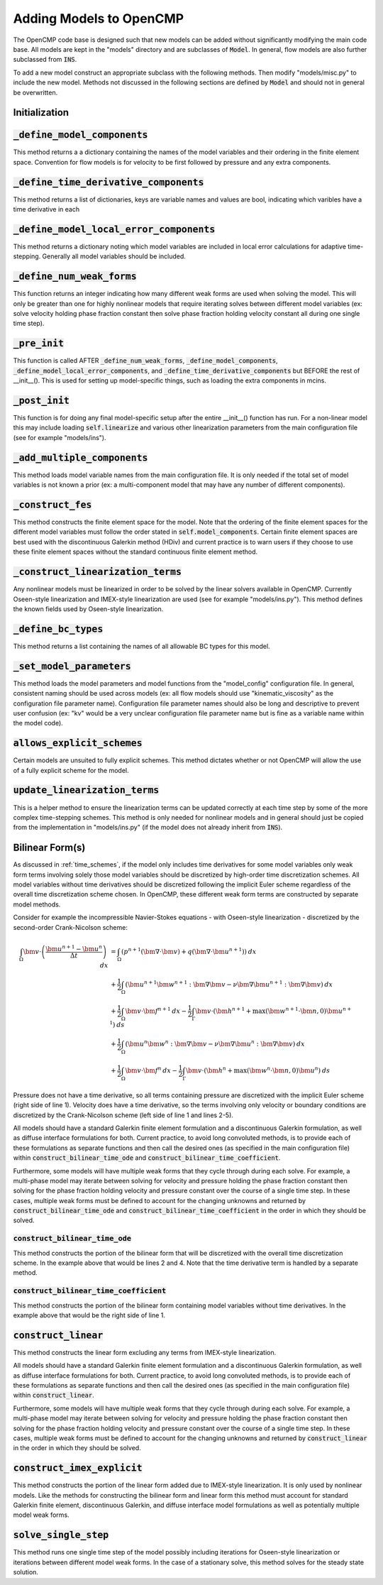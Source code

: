 .. Notes on how to add new models to OpenCMP.
.. _adding_models:

Adding Models to OpenCMP
========================

The OpenCMP code base is designed such that new models can be added without significantly modifying the main code base. All models are kept in the "models" directory and are subclasses of :code:`Model`. In general, flow models are also further subclassed from :code:`INS`.

To add a new model construct an appropriate subclass with the following methods. Then modify "models/misc.py" to include the new model. Methods not discussed in the following sections are defined by :code:`Model` and should not in general be overwritten.

Initialization
--------------

:code:`_define_model_components`
--------------------------------

This method returns a a dictionary containing the names of the model variables and their ordering in the finite element space. Convention for flow models is for velocity to be first followed by pressure and any extra components.

:code:`_define_time_derivative_components`
------------------------------------------

This method returns a list of dictionaries, keys are variable names and values are bool, indicating which varibles have a time derivative in each

:code:`_define_model_local_error_components`
--------------------------------------------

This method returns a dictionary noting which model variables are included in local error calculations for adaptive time-stepping. Generally all model variables should be included.

:code:`_define_num_weak_forms`
--------------------------------

This function returns an integer indicating how many different weak forms are used when solving the model. This will only be greater than one for highly nonlinear models that require iterating solves between different model variables (ex: solve velocity holding phase fraction constant then solve phase fraction holding velocity constant all during one single time step).

:code:`_pre_init`
-----------------

This function is called AFTER :code:`_define_num_weak_forms`, :code:`_define_model_components`, :code:`_define_model_local_error_components`, and :code:`_define_time_derivative_components` but BEFORE the rest of __init__(). This is used for setting up model-specific things, such as loading the extra components in mcins.

:code:`_post_init`
------------------

This function is for doing any final model-specific setup after the entire __init__() function has run. For a non-linear model this may include loading :code:`self.linearize` and various other linearization parameters from the main configuration file (see for example "models/ins").

:code:`_add_multiple_components`
--------------------------------

This method loads model variable names from the main configuration file. It is only needed if the total set of model variables is not known a prior (ex: a multi-component model that may have any number of different components).

:code:`_construct_fes`
----------------------

This method constructs the finite element space for the model. Note that the ordering of the finite element spaces for the different model variables must follow the order stated in :code:`self.model_components`. Certain finite element spaces are best used with the discontinuous Galerkin method (HDiv) and current practice is to warn users if they choose to use these finite element spaces without the standard continuous finite element method.

:code:`_construct_linearization_terms`
--------------------------------------

Any nonlinear models must be linearized in order to be solved by the linear solvers available in OpenCMP. Currently Oseen-style linearization and IMEX-style linearization are used (see for example "models/ins.py"). This method defines the known fields used by Oseen-style linearization.

:code:`_define_bc_types`
------------------------

This method returns a list containing the names of all allowable BC types for this model.

:code:`_set_model_parameters`
-----------------------------

This method loads the model parameters and model functions from the "model_config" configuration file. In general, consistent naming should be used across models (ex: all flow models should use "kinematic_viscosity" as the configuration file parameter name). Configuration file parameter names should also be long and descriptive to prevent user confusion (ex: "kv" would be a very unclear configuration file parameter name but is fine as a variable name within the model code).


:code:`allows_explicit_schemes`
-------------------------------

Certain models are unsuited to fully explicit schemes. This method dictates whether or not OpenCMP will allow the use of a fully explicit scheme for the model.


:code:`update_linearization_terms`
----------------------------------

This is a helper method to ensure the linearization terms can be updated correctly at each time step by some of the more complex time-stepping schemes. This method is only needed for nonlinear models and in general should just be copied from the implementation in "models/ins.py" (if the model does not already inherit from :code:`INS`).

Bilinear Form(s)
----------------

As discussed in :ref:`time_schemes`, if the model only includes time derivatives for some model variables only weak form terms involving solely those model variables should be discretized by high-order time discretization schemes. All model variables without time derivatives should be discretized following the implicit Euler scheme regardless of the overall time discretization scheme chosen. In OpenCMP, these different weak form terms are constructed by separate model methods.

Consider for example the incompressible Navier-Stokes equations - with Oseen-style linearization - discretized by the second-order Crank-Nicolson scheme:

.. math::
   \int_{\Omega} \bm{v} \cdot \left( \frac{\bm{u}^{n+1} - \bm{u}^n}{\Delta t} \right) \: dx &= \int_{\Omega} \left( p^{n+1} \left( \bm{\nabla} \cdot \bm{v} \right) + q \left( \bm{\nabla} \cdot \bm{u}^{n+1} \right) \right) \: dx \\
   &+ \frac{1}{2} \int_{\Omega} \left( \bm{u}^{n+1} \bm{w}^{n+1} : \bm{\nabla} \bm{v} - \nu \bm{\nabla} \bm{u}^{n+1} : \bm{\nabla} \bm{v} \right) \: dx \\
   &+ \frac{1}{2} \int_{\Omega} \bm{v} \cdot \bm{f}^{n+1} \: dx - \frac{1}{2} \int_{\Gamma} \bm{v} \cdot \left( \bm{h}^{n+1} + \max \left( \bm{w}^{n+1} \cdot \bm{n}, 0 \right) \bm{u}^{n+1} \right) \: ds \\
   &+ \frac{1}{2} \int_{\Omega} \left( \bm{u}^{n} \bm{w}^{n} : \bm{\nabla} \bm{v} - \nu \bm{\nabla} \bm{u}^{n} : \bm{\nabla} \bm{v} \right) \: dx \\
   &+ \frac{1}{2} \int_{\Omega} \bm{v} \cdot \bm{f}^{n} \: dx - \frac{1}{2} \int_{\Gamma} \bm{v} \cdot \left( \bm{h}^{n} + \max \left( \bm{w}^{n} \cdot \bm{n}, 0 \right) \bm{u}^{n} \right) \: ds

Pressure does not have a time derivative, so all terms containing pressure are discretized with the implicit Euler scheme (right side of line 1). Velocity does have a time derivative, so the terms involving only velocity or boundary conditions are discretized by the Crank-Nicolson scheme (left side of line 1 and lines 2-5).

All models should have a standard Galerkin finite element formulation and a discontinuous Galerkin formulation, as well as diffuse interface formulations for both. Current practice, to avoid long convoluted methods, is to provide each of these formulations as separate functions and then call the desired ones (as specified in the main configuration file) within :code:`construct_bilinear_time_ode` and :code:`construct_bilinear_time_coefficient`.

Furthermore, some models will have multiple weak forms that they cycle through during each solve. For example, a multi-phase model may iterate between solving for velocity and pressure holding the phase fraction constant then solving for the phase fraction holding velocity and pressure constant over the course of a single time step. In these cases, multiple weak forms must be defined to account for the changing unknowns and returned by :code:`construct_bilinear_time_ode` and :code:`construct_bilinear_time_coefficient` in the order in which they should be solved.

:code:`construct_bilinear_time_ode`
***********************************

This method constructs the portion of the bilinear form that will be discretized with the overall time discretization scheme. In the example above that would be lines 2 and 4. Note that the time derivative term is handled by a separate method.

:code:`construct_bilinear_time_coefficient`
*******************************************

This method constructs the portion of the bilinear form containing model variables without time derivatives. In the example above that would be the right side of line 1.

:code:`construct_linear`
------------------------

This method constructs the linear form excluding any terms from IMEX-style linearization.

All models should have a standard Galerkin finite element formulation and a discontinuous Galerkin formulation, as well as diffuse interface formulations for both. Current practice, to avoid long convoluted methods, is to provide each of these formulations as separate functions and then call the desired ones (as specified in the main configuration file) within :code:`construct_linear`.

Furthermore, some models will have multiple weak forms that they cycle through during each solve. For example, a multi-phase model may iterate between solving for velocity and pressure holding the phase fraction constant then solving for the phase fraction holding velocity and pressure constant over the course of a single time step. In these cases, multiple weak forms must be defined to account for the changing unknowns and returned by :code:`construct_linear` in the order in which they should be solved.

:code:`construct_imex_explicit`
-------------------------------

This method constructs the portion of the linear form added due to IMEX-style linearization. It is only used by nonlinear models. Like the methods for constructing the bilinear form and linear form this method must account for standard Galerkin finite element, discontinuous Galerkin, and diffuse interface model formulations as well as potentially multiple model weak forms.

:code:`solve_single_step`
-------------------------

This method runs one single time step of the model possibly including iterations for Oseen-style linearization or iterations between different model weak forms. In the case of a stationary solve, this method solves for the steady state solution.
